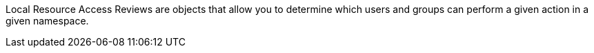 Local Resource Access Reviews are objects that allow you to determine which users and groups can perform a given action in a given namespace.